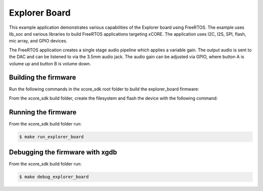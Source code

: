 ##############
Explorer Board
##############

This example application demonstrates various capabilities of the Explorer board using FreeRTOS.  The example uses lib_soc and various libraries to build FreeRTOS applications targeting xCORE.  The application uses I2C, I2S, SPI, flash, mic array, and GPIO devices.

The FreeRTOS application creates a single stage audio pipeline which applies a variable gain. The output audio is sent to the DAC and can be listened to via the 3.5mm audio jack. The audio gain can be adjusted via GPIO, where button A is volume up and button B is volume down.

*********************
Building the firmware
*********************

Run the following commands in the xcore_sdk root folder to build the explorer_board firmware:

.. tab:: Linux and Mac

    .. code-block:: console

        $ cmake -B build
        $ cd build
        $ make explorer_board

.. tab:: Windows XTC Tools CMD prompt

    .. code-block:: console

        $ cmake -G "NMake Makefiles" -B build
        $ cd build
        $ nmake explorer_board

From the xcore_sdk build folder, create the filesystem and flash the device with the following command:

.. tab:: Linux and MacOS

    .. code-block:: console

        $ make flash_fs_explorer_board

.. tab:: Windows

    .. code-block:: console

        $ make flash_fs_explorer_board

*********************
Running the firmware
*********************

From the xcore_sdk build folder run:

.. code-block:: console

    $ make run_explorer_board

*********************
Debugging the firmware with xgdb
*********************

From the xcore_sdk build folder run:

.. code-block:: console

    $ make debug_explorer_board
